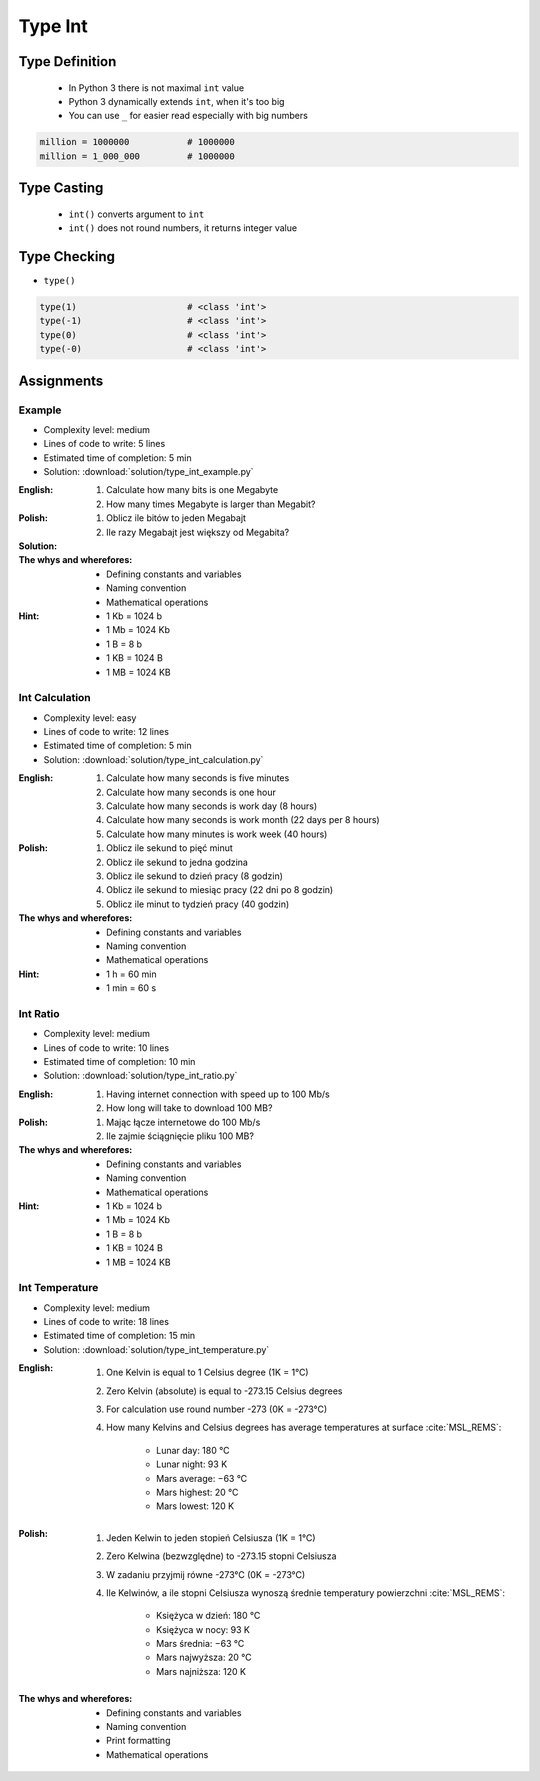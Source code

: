 .. _Type Int:

********
Type Int
********


Type Definition
===============
.. highlights::
    * In Python 3 there is not maximal ``int`` value
    * Python 3 dynamically extends ``int``, when it's too big
    * You can use ``_`` for easier read especially with big numbers

.. code-block:: python
    :caption: ``int`` Type Definition

    data = 30                   # 30
    data = -30                  # -30

.. code-block:: python

    million = 1000000           # 1000000
    million = 1_000_000         # 1000000


Type Casting
============
.. highlights::
    * ``int()`` converts argument to ``int``
    * ``int()`` does not round numbers, it returns integer value

.. code-block:: python
    :caption: ``int()`` converts argument to ``int``

    int(10)                     # 10
    int(10.0)                   # 10
    int(10.9)                   # 10
    int(13.37)                  # 13
    int(-13.37)                 # -13

    int('1')                    # 1
    int('-1')                   # -1
    int('1_000_000')            # 1000000
    int('13.37')                # ValueError: invalid literal for int() with base 10: '1.23'
    int('-13.37')               # ValueError: invalid literal for int() with base 10: '-1.23'


Type Checking
=============
* ``type()``

.. code-block:: python

    type(1)                     # <class 'int'>
    type(-1)                    # <class 'int'>
    type(0)                     # <class 'int'>
    type(-0)                    # <class 'int'>


Assignments
===========

Example
-------
* Complexity level: medium
* Lines of code to write: 5 lines
* Estimated time of completion: 5 min
* Solution: :download:`solution/type_int_example.py`

:English:
    #. Calculate how many bits is one Megabyte
    #. How many times Megabyte is larger than Megabit?

:Polish:
    #. Oblicz ile bitów to jeden Megabajt
    #. Ile razy Megabajt jest większy od Megabita?

:Solution:
    .. literalinclude:: solution/type_int_example.py
        :language: python

:The whys and wherefores:
    * Defining constants and variables
    * Naming convention
    * Mathematical operations

:Hint:
    * 1 Kb = 1024 b
    * 1 Mb = 1024 Kb
    * 1 B = 8 b
    * 1 KB = 1024 B
    * 1 MB = 1024 KB

Int Calculation
---------------
* Complexity level: easy
* Lines of code to write: 12 lines
* Estimated time of completion: 5 min
* Solution: :download:`solution/type_int_calculation.py`

:English:
    #. Calculate how many seconds is five minutes
    #. Calculate how many seconds is one hour
    #. Calculate how many seconds is work day (8 hours)
    #. Calculate how many seconds is work month (22 days per 8 hours)
    #. Calculate how many minutes is work week (40 hours)

:Polish:
    #. Oblicz ile sekund to pięć minut
    #. Oblicz ile sekund to jedna godzina
    #. Oblicz ile sekund to dzień pracy (8 godzin)
    #. Oblicz ile sekund to miesiąc pracy (22 dni po 8 godzin)
    #. Oblicz ile minut to tydzień pracy (40 godzin)

:The whys and wherefores:
    * Defining constants and variables
    * Naming convention
    * Mathematical operations

:Hint:
    * 1 h = 60 min
    * 1 min = 60 s

Int Ratio
---------
* Complexity level: medium
* Lines of code to write: 10 lines
* Estimated time of completion: 10 min
* Solution: :download:`solution/type_int_ratio.py`

:English:
    #. Having internet connection with speed up to 100 Mb/s
    #. How long will take to download 100 MB?

:Polish:
    #. Mając łącze internetowe do 100 Mb/s
    #. Ile zajmie ściągnięcie pliku 100 MB?

:The whys and wherefores:
    * Defining constants and variables
    * Naming convention
    * Mathematical operations

:Hint:
    * 1 Kb = 1024 b
    * 1 Mb = 1024 Kb
    * 1 B = 8 b
    * 1 KB = 1024 B
    * 1 MB = 1024 KB

Int Temperature
---------------
* Complexity level: medium
* Lines of code to write: 18 lines
* Estimated time of completion: 15 min
* Solution: :download:`solution/type_int_temperature.py`

:English:
    #. One Kelvin is equal to 1 Celsius degree (1K = 1°C)
    #. Zero Kelvin (absolute) is equal to -273.15 Celsius degrees
    #. For calculation use round number -273 (0K = -273°C)
    #. How many Kelvins and Celsius degrees has average temperatures at surface :cite:`MSL_REMS`:

        * Lunar day: 180 °C
        * Lunar night: 93 K
        * Mars average: −63 °C
        * Mars highest: 20 °C
        * Mars lowest: 120 K

:Polish:
    #. Jeden Kelwin to jeden stopień Celsiusza (1K = 1°C)
    #. Zero Kelwina (bezwzględne) to -273.15 stopni Celsiusza
    #. W zadaniu przyjmij równe -273°C (0K = -273°C)
    #. Ile Kelwinów, a ile stopni Celsiusza wynoszą średnie temperatury powierzchni :cite:`MSL_REMS`:

        * Księżyca w dzień: 180 °C
        * Księżyca w nocy: 93 K
        * Mars średnia: −63 °C
        * Mars najwyższa: 20 °C
        * Mars najniższa: 120 K

:The whys and wherefores:
    * Defining constants and variables
    * Naming convention
    * Print formatting
    * Mathematical operations

